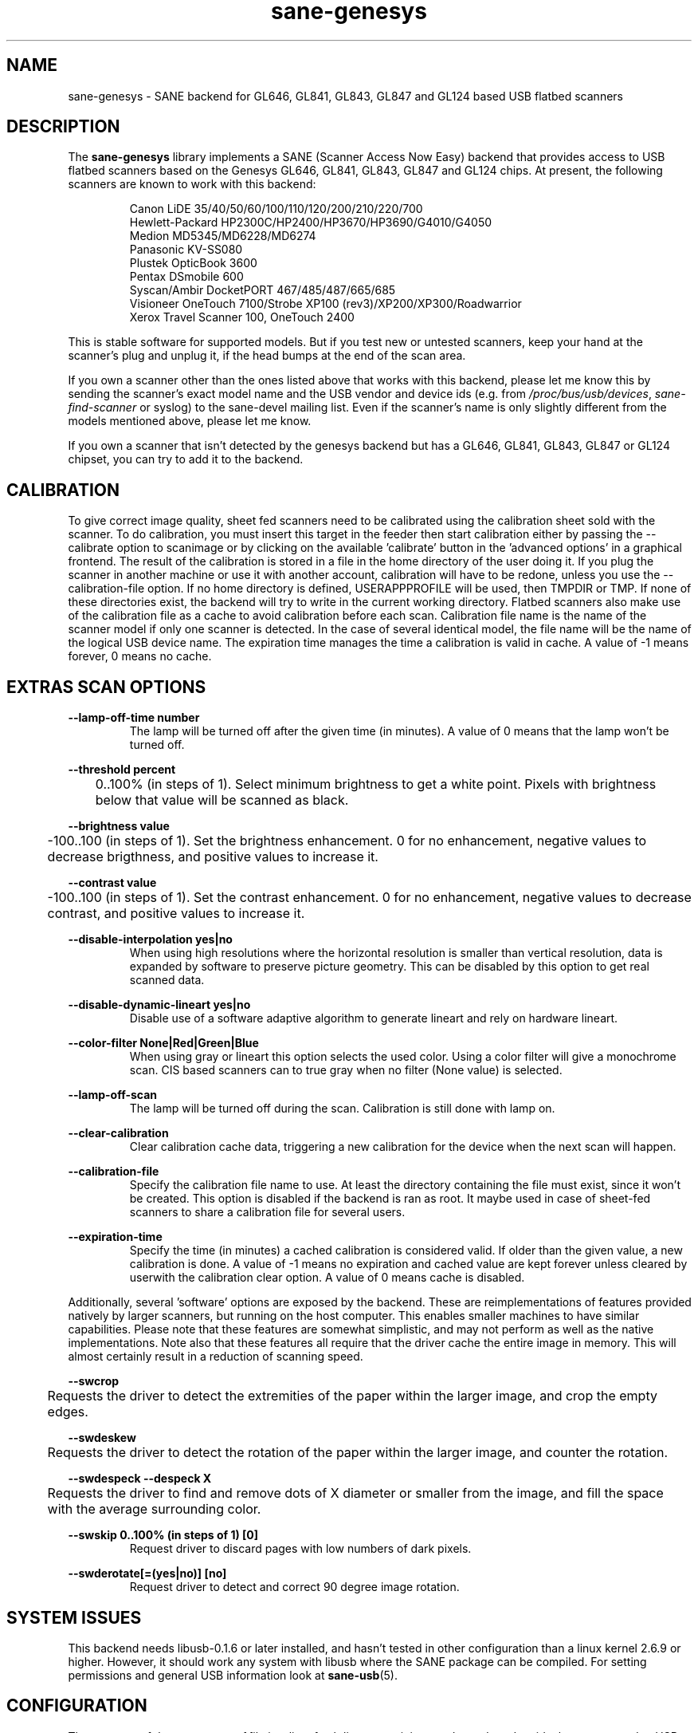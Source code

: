 .TH "sane\-genesys" "5" "4 Jul 2012" "" "SANE Scanner Access Now Easy"
.IX sane\-genesys
.SH "NAME"
sane\-genesys \- SANE backend for GL646, GL841, GL843, GL847 and GL124 based USB flatbed scanners
.SH "DESCRIPTION"
The
.B sane\-genesys
library implements a SANE (Scanner Access Now Easy) backend that provides
access to USB flatbed scanners based on the Genesys GL646, GL841, GL843, GL847 and GL124 chips.
At present, the following scanners are known to work with this backend:
.PP
.RS
Canon LiDE 35/40/50/60/100/110/120/200/210/220/700
.br
Hewlett-Packard HP2300C/HP2400/HP3670/HP3690/G4010/G4050
.br
Medion MD5345/MD6228/MD6274
.br
Panasonic KV-SS080
.br
Plustek OpticBook 3600
.br
Pentax DSmobile 600
.br
Syscan/Ambir DocketPORT 467/485/487/665/685
.br
Visioneer OneTouch 7100/Strobe XP100 (rev3)/XP200/XP300/Roadwarrior
.br
Xerox Travel Scanner 100, OneTouch 2400
.RE

.PP
This is stable software for supported models. But if you test new or untested scanners, keep
your hand at the scanner's plug and unplug it, if the head bumps at the end of
the scan area.
.PP
If you own a scanner other than the ones listed above that works with this
backend, please let me know this by sending the scanner's exact model name and
the USB vendor and device ids (e.g. from
.IR /proc/bus/usb/devices ,
.I sane\-find\-scanner
or syslog) to the sane\-devel mailing list. Even if the scanner's name is only
slightly different from the models mentioned above, please let me know.
.PP
If you own a scanner that isn't detected by the genesys backend but has a GL646,
GL841, GL843, GL847 or GL124 chipset, you can try to add it to the backend.
.PP
.SH "CALIBRATION"
To give correct image quality, sheet fed scanners need to be calibrated using the
calibration sheet sold with the scanner. To do calibration, you must insert this target
in the feeder then start calibration either by passing the \-\-calibrate option to scanimage
or by clicking on the available 'calibrate' button in the 'advanced options' in a graphical
frontend. The result of the calibration is stored in a file in the home directory of the user doing it.
If you plug the scanner in another machine or use it with another account, calibration
will have to be redone, unless you use the \-\-calibration\-file option.
If no home directory is defined,
USERAPPPROFILE will be used, then TMPDIR or TMP. If none of these directories exist, the backend will try
to write in the current working directory. Flatbed scanners also make use of the calibration file as a cache
to avoid calibration before each scan. Calibration file name is the name of the scanner model if only
one scanner is detected. In the case of several identical model, the file name will be the name
of the logical USB device name. The expiration time manages the time a calibration is valid in cache.
A value of -1 means forever, 0 means no cache.

.SH EXTRAS SCAN OPTIONS

.B \-\-lamp\-off\-time number
.RS
        The lamp will be turned off after the given time (in minutes). A value of 0 means that the lamp won't be turned off.
.RE

.B \-\-threshold percent
.RS
	0..100% (in steps of 1). Select minimum brightness to get a white point. Pixels
with brightness below that value will be scanned as black.
.RE

.B \-\-brightness value
.RS
	\-100..100 (in steps of 1). Set the brightness enhancement. 0 for no enhancement, negative
values to decrease brigthness, and positive values to increase it.
.RE

.B \-\-contrast value
.RS
	\-100..100 (in steps of 1). Set the contrast enhancement. 0 for no enhancement, negative
values to decrease contrast, and positive values to increase it.
.RE

.B \-\-disable-interpolation yes|no
.RS
        When using high resolutions where the horizontal resolution is smaller than vertical resolution,
data is expanded by software to preserve picture geometry. This can be disabled by this option to get
real scanned data.
.RE

.B \-\-disable-dynamic-lineart yes|no
.RS
        Disable use of a software adaptive algorithm to generate lineart and rely on hardware lineart.
.RE

.B \-\-color-filter None|Red|Green|Blue
.RS
        When using gray or lineart this option selects the used color. Using a color filter
will give a monochrome scan. CIS based scanners can to true gray when no filter (None value) is
selected.
.RE

.B \-\-lamp\-off\-scan
.RS
        The lamp will be turned off during the scan. Calibration is still done with lamp on.
.RE

.B \-\-clear\-calibration
.RS
        Clear calibration cache data, triggering a new calibration for the device when the
next scan will happen.
.RE

.B \-\-calibration\-file
.RS
        Specify the calibration file name to use. At least the directory containing the file
must exist, since it won't be created. This option is disabled if the backend is ran
as root. It maybe used in case of sheet-fed scanners to share a calibration file for several
users.
.RE

.B \-\-expiration\-time
.RS
        Specify the time (in minutes) a cached calibration is considered valid. If older than the given value, a new
calibration is done. A value of -1 means no expiration and cached value are kept forever unless cleared by
userwith the calibration clear option. A value of 0 means cache is disabled.
.RE

.PP
Additionally, several 'software' options are exposed by the backend. These
are reimplementations of features provided natively by larger scanners, but
running on the host computer. This enables smaller machines to have similar
capabilities. Please note that these features are somewhat simplistic, and
may not perform as well as the native implementations. Note also that these
features all require that the driver cache the entire image in memory. This
will almost certainly result in a reduction of scanning speed.
.PP
.B \-\-swcrop
.RS
	Requests the driver to detect the extremities of the paper within the larger
image, and crop the empty edges.
.RE
.PP
.B \-\-swdeskew
.RS
	Requests the driver to detect the rotation of the paper within the larger
image, and counter the rotation.
.RE
.PP
.B \-\-swdespeck  \-\-despeck X
.RS
	Requests the driver to find and remove dots of X diameter or smaller from the
image, and fill the space with the average surrounding color.
.RE
.PP
.B \-\-swskip 0..100% (in steps of 1) [0]
.RS
        Request driver to discard pages with low numbers of dark pixels.
.RE
.PP
.B \-\-swderotate[=(yes|no)] [no]
.RS
        Request driver to detect and correct 90 degree image rotation.

.PP
.SH "SYSTEM ISSUES"
This backend needs libusb-0.1.6 or later installed, and hasn't tested in other
configuration than a linux kernel 2.6.9 or higher. However, it should work any
system with libusb where the SANE package can be compiled. For
setting permissions and general USB information look at
.BR sane\-usb (5).


.SH "CONFIGURATION"
The contents of the
.I genesys.conf
file is a list of usb lines containing vendor and product ids that correspond
to USB scanners. The file can also contain option lines.  Empty lines and
lines starting with a hash mark (#) are ignored.  The scanners are
autodetected by
.B usb vendor_id product_id
statements which are already included into
.IR genesys.conf .
"vendor_id" and "product_id" are hexadecimal numbers that identify the
scanner.
.PP

.SH "FILES"
.TP
.I /etc/sane.d/genesys.conf
The backend configuration file (see also description of
.B SANE_CONFIG_DIR
below).
.TP
.I /usr/lib/x86_64-linux-gnu/sane/libsane\-genesys.a
The static library implementing this backend.
.TP
.I /usr/lib/x86_64-linux-gnu/sane/libsane\-genesys.so
The shared library implementing this backend (present on systems that
support dynamic loading).
.SH "ENVIRONMENT"
.TP
.B SANE_CONFIG_DIR
This environment variable specifies the list of directories that may
contain the configuration file.  Under UNIX, the directories are
separated by a colon (`:'), under OS/2, they are separated by a
semi-colon (`;').  If this variable is not set, the configuration file
is searched in two default directories: first, the current working
directory (".") and then in /etc/sane.d.  If the value of the
environment variable ends with the directory separator character, then
the default directories are searched after the explicitly specified
directories.  For example, setting
.B SANE_CONFIG_DIR
to "/tmp/config:" would result in directories "tmp/config", ".", and
"/etc/sane.d" being searched (in this order).
.TP
.B SANE_DEBUG_GENESYS
If the library was compiled with debug support enabled, this environment
variable controls the debug level for this backend.  Higher debug levels
increase the verbosity of the output. If the debug level is set to 1 or higher,
some debug options become available that are normally hidden. Handle them with
care. This will print messages related to core genesys functions.
.TP
.B SANE_DEBUG_GENESYS_IMAGE
If the library was compiled with debug support enabled, this environment
variable enables logging of intermediate image data. To enable this mode,
set the environmental variable to 1.


Example (full and highly verbose output for gl646):
.br
export SANE_DEBUG_GENESYS=255

.SH CREDITS

Jack McGill for donating several sheetfed and flatbed scanners, which made possible to add support
for them in the genesys backend:
.RS
Hewlett-Packard HP3670
.br
Visioneer Strobe XP100 (rev3)/XP200/XP300/Roadwarrior
.br
Canon LiDE 200
.br
Pentax DSmobile 600
.br
Syscan/Ambir DocketPORT 467/485/487/665/685
.br
Xerox Travel Scanner 100, Onetouch 2400
.RE
.TP
cncsolutions (http://www.cncsolutions.com.br) sponsored and supported the work on the Panasonic KV-SS080.
.br
.TP
Brian Paavo from Benthic Science Limited for donating a Canoscan LiDE 700F.
.br
.TP
Dany Qumsiyeh for donating a Canoscan LiDE 210 and a LiDE 220.
.br
.TP
Luc Verhaegen for donating a Canoscan LiDE 120.
.br

.SH "SEE ALSO"
.BR sane (7),
.BR sane\-usb (5)
.br


.SH "AUTHOR"
Oliver Rauch
.br
Henning Meier-Geinitz <henning@meier\-geinitz.de>
.br
Gerhard Jaeger <gerhard@gjaeger.de>
.br
St\['e]phane Voltz <stef.dev@free.fr>
.br
Philipp Schmid <philipp8288@web.de>
.br
Pierre Willenbrock <pierre@pirsoft.dnsalias.org>
.br
Alexey Osipov <simba@lerlan.ru> for HP2400 final support

.SH "LIMITATIONS"

Powersaving isn't implemented for gl646 based scanner. Dynamic (emulated from gray data and with dithering) isn't enabled for gl646 scanners. Hardware lineart is limited up to 600 dpi for gl847 based scanners, due to the way image sensors are built.
.br
.TP
This backend will be much slower if not using libusb\-1.0. So be sure that sane\-backends is built with the \-\-enable-libusb_1_0 option.
.br

.SH "BUGS"
For the LiDE 200, the scanned data at 4800 dpi is obtained "as is" from sensor. It seems the windows driver does some digital processing
to improve it, which is not implemented in the backend.
.PP

